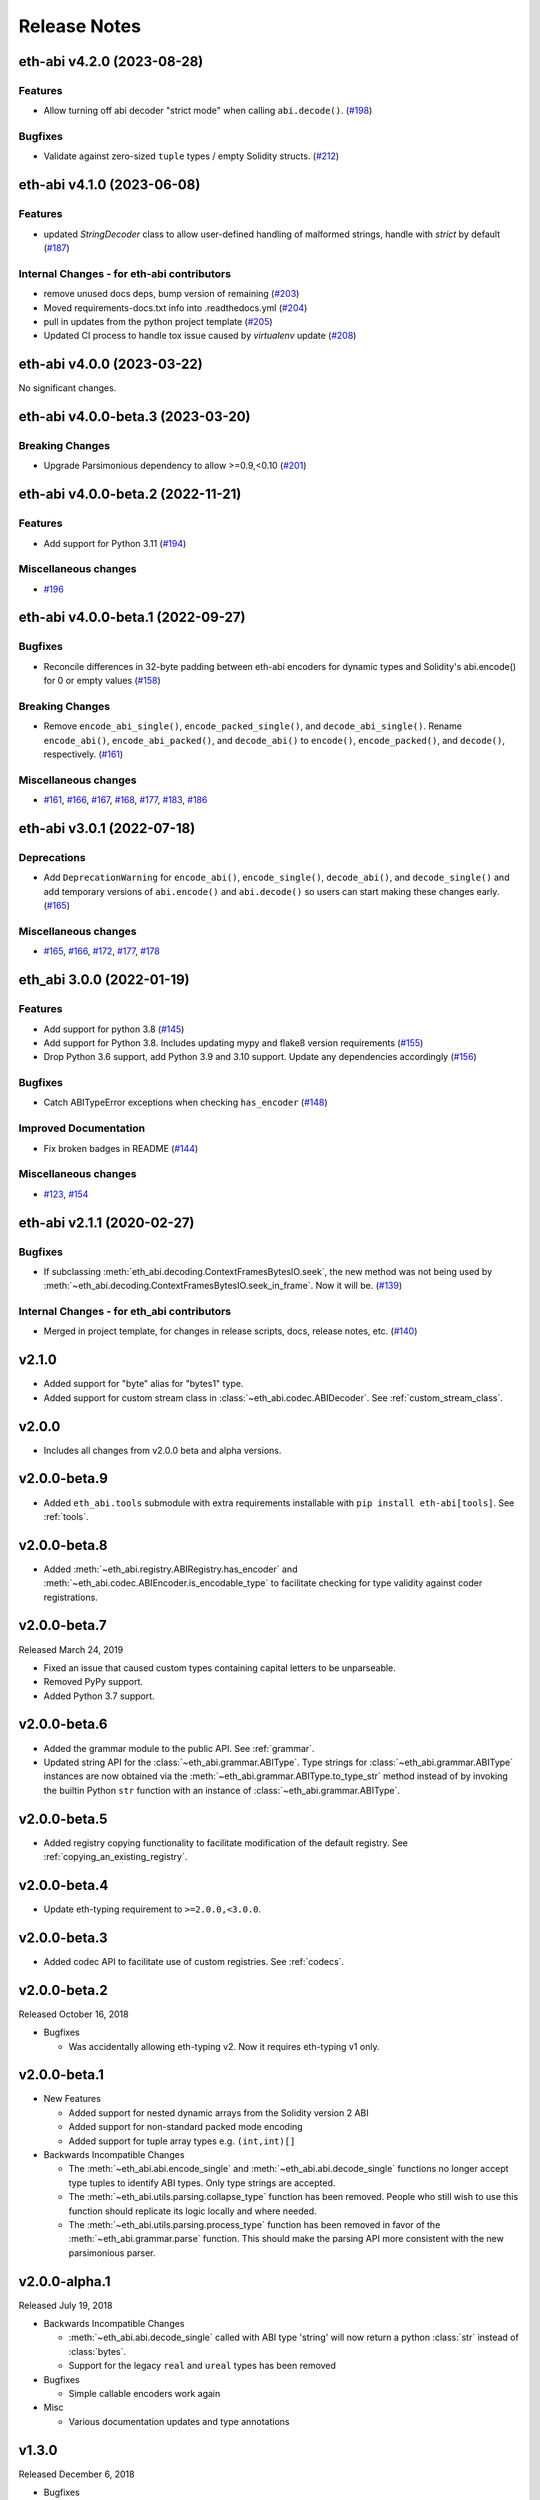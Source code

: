 Release Notes
=============

.. towncrier release notes start

eth-abi v4.2.0 (2023-08-28)
---------------------------

Features
~~~~~~~~

- Allow turning off abi decoder "strict mode" when calling ``abi.decode()``. (`#198 <https://github.com/ethereum/eth-abi/issues/198>`__)


Bugfixes
~~~~~~~~

- Validate against zero-sized ``tuple`` types / empty Solidity structs. (`#212 <https://github.com/ethereum/eth-abi/issues/212>`__)


eth-abi v4.1.0 (2023-06-08)
---------------------------

Features
~~~~~~~~

- updated `StringDecoder` class to allow user-defined handling of malformed strings, handle with `strict` by default (`#187 <https://github.com/ethereum/eth-abi/issues/187>`__)


Internal Changes - for eth-abi contributors
~~~~~~~~~~~~~~~~~~~~~~~~~~~~~~~~~~~~~~~~~~~

- remove unused docs deps, bump version of remaining (`#203 <https://github.com/ethereum/eth-abi/issues/203>`__)
- Moved requirements-docs.txt info into .readthedocs.yml (`#204 <https://github.com/ethereum/eth-abi/issues/204>`__)
- pull in updates from the python project template (`#205 <https://github.com/ethereum/eth-abi/issues/205>`__)
- Updated CI process to handle tox issue caused by `virtualenv` update (`#208 <https://github.com/ethereum/eth-abi/issues/208>`__)


eth-abi v4.0.0 (2023-03-22)
---------------------------

No significant changes.


eth-abi v4.0.0-beta.3 (2023-03-20)
----------------------------------

Breaking Changes
~~~~~~~~~~~~~~~~

- Upgrade Parsimonious dependency to allow >=0.9,<0.10 (`#201
  <https://github.com/ethereum/eth-abi/issues/201>`__)


eth-abi v4.0.0-beta.2 (2022-11-21)
----------------------------------

Features
~~~~~~~~

- Add support for Python 3.11 (`#194
  <https://github.com/ethereum/eth-abi/issues/194>`__)

Miscellaneous changes
~~~~~~~~~~~~~~~~~~~~~

- `#196 <https://github.com/ethereum/eth-abi/issues/196>`__


eth-abi v4.0.0-beta.1 (2022-09-27)
----------------------------------

Bugfixes
~~~~~~~~

- Reconcile differences in 32-byte padding between eth-abi encoders for dynamic
  types and Solidity's abi.encode() for 0 or empty values (`#158
  <https://github.com/ethereum/eth-abi/issues/158>`__)


Breaking Changes
~~~~~~~~~~~~~~~~

- Remove ``encode_abi_single()``, ``encode_packed_single()``, and
  ``decode_abi_single()``. Rename ``encode_abi()``, ``encode_abi_packed()``,
  and ``decode_abi()`` to ``encode()``, ``encode_packed()``, and ``decode()``,
  respectively. (`#161 <https://github.com/ethereum/eth-abi/issues/161>`__)


Miscellaneous changes
~~~~~~~~~~~~~~~~~~~~~

- `#161 <https://github.com/ethereum/eth-abi/issues/161>`__, `#166
  <https://github.com/ethereum/eth-abi/issues/166>`__, `#167
  <https://github.com/ethereum/eth-abi/issues/167>`__, `#168
  <https://github.com/ethereum/eth-abi/issues/168>`__, `#177
  <https://github.com/ethereum/eth-abi/issues/177>`__, `#183
  <https://github.com/ethereum/eth-abi/issues/183>`__, `#186
  <https://github.com/ethereum/eth-abi/issues/186>`__


eth-abi v3.0.1 (2022-07-18)
---------------------------

Deprecations
~~~~~~~~~~~~

- Add ``DeprecationWarning`` for ``encode_abi()``, ``encode_single()``, ``decode_abi()``, and ``decode_single()`` and add temporary versions of ``abi.encode()`` and ``abi.decode()`` so users can start making these changes early. (`#165 <https://github.com/ethereum/eth-abi/issues/165>`__)


Miscellaneous changes
~~~~~~~~~~~~~~~~~~~~~

- `#165 <https://github.com/ethereum/eth-abi/issues/165>`__, `#166 <https://github.com/ethereum/eth-abi/issues/166>`__, `#172 <https://github.com/ethereum/eth-abi/issues/172>`__, `#177 <https://github.com/ethereum/eth-abi/issues/177>`__, `#178 <https://github.com/ethereum/eth-abi/issues/178>`__


eth_abi 3.0.0 (2022-01-19)
--------------------------

Features
~~~~~~~~

- Add support for python 3.8 (`#145 <https://github.com/ethereum/eth-abi/issues/145>`__)
- Add support for Python 3.8. Includes updating mypy and flake8 version requirements (`#155 <https://github.com/ethereum/eth-abi/issues/155>`__)
- Drop Python 3.6 support, add Python 3.9 and 3.10 support. Update any dependencies accordingly (`#156 <https://github.com/ethereum/eth-abi/issues/156>`__)


Bugfixes
~~~~~~~~

- Catch ABITypeError exceptions when checking ``has_encoder`` (`#148 <https://github.com/ethereum/eth-abi/issues/148>`__)


Improved Documentation
~~~~~~~~~~~~~~~~~~~~~~

- Fix broken badges in README (`#144 <https://github.com/ethereum/eth-abi/issues/144>`__)


Miscellaneous changes
~~~~~~~~~~~~~~~~~~~~~

- `#123 <https://github.com/ethereum/eth-abi/issues/123>`__, `#154 <https://github.com/ethereum/eth-abi/issues/154>`__


eth-abi v2.1.1 (2020-02-27)
---------------------------

Bugfixes
~~~~~~~~

- If subclassing :meth:`eth_abi.decoding.ContextFramesBytesIO.seek`, the new method was not
  being used by :meth:`~eth_abi.decoding.ContextFramesBytesIO.seek_in_frame`. Now it will be. (`#139 <https://github.com/ethereum/eth-abi/issues/139>`__)


Internal Changes - for eth_abi contributors
~~~~~~~~~~~~~~~~~~~~~~~~~~~~~~~~~~~~~~~~~~~

- Merged in project template, for changes in release scripts, docs, release notes, etc. (`#140 <https://github.com/ethereum/eth-abi/issues/140>`__)


v2.1.0
------

- Added support for "byte" alias for "bytes1" type.
- Added support for custom stream class in :class:`~eth_abi.codec.ABIDecoder`.
  See :ref:`custom_stream_class`.

v2.0.0
------

- Includes all changes from v2.0.0 beta and alpha versions.

v2.0.0-beta.9
-------------

- Added ``eth_abi.tools`` submodule with extra requirements installable with
  ``pip install eth-abi[tools]``.  See :ref:`tools`.

v2.0.0-beta.8
-------------

- Added  :meth:`~eth_abi.registry.ABIRegistry.has_encoder` and
  :meth:`~eth_abi.codec.ABIEncoder.is_encodable_type` to facilitate checking
  for type validity against coder registrations.

v2.0.0-beta.7
-------------

Released March 24, 2019

- Fixed an issue that caused custom types containing capital letters to be
  unparseable.
- Removed PyPy support.
- Added Python 3.7 support.

v2.0.0-beta.6
-------------

- Added the grammar module to the public API.  See :ref:`grammar`.
- Updated string API for the :class:`~eth_abi.grammar.ABIType`.  Type strings
  for :class:`~eth_abi.grammar.ABIType` instances are now obtained via the
  :meth:`~eth_abi.grammar.ABIType.to_type_str` method instead of by invoking
  the builtin Python ``str`` function with an instance of
  :class:`~eth_abi.grammar.ABIType`.

v2.0.0-beta.5
-------------

- Added registry copying functionality to facilitate modification of the
  default registry.  See :ref:`copying_an_existing_registry`.

v2.0.0-beta.4
-------------

- Update eth-typing requirement to ``>=2.0.0,<3.0.0``.

v2.0.0-beta.3
-------------

- Added codec API to facilitate use of custom registries.  See :ref:`codecs`.

v2.0.0-beta.2
-------------

Released October 16, 2018

- Bugfixes

  - Was accidentally allowing eth-typing v2. Now it requires eth-typing v1 only.

v2.0.0-beta.1
-------------

- New Features

  - Added support for nested dynamic arrays from the Solidity version 2 ABI
  - Added support for non-standard packed mode encoding
  - Added support for tuple array types e.g. ``(int,int)[]``
- Backwards Incompatible Changes

  - The :meth:`~eth_abi.abi.encode_single` and
    :meth:`~eth_abi.abi.decode_single` functions no longer accept type tuples
    to identify ABI types.  Only type strings are accepted.
  - The :meth:`~eth_abi.utils.parsing.collapse_type` function has been removed.
    People who still wish to use this function should replicate its logic
    locally and where needed.
  - The :meth:`~eth_abi.utils.parsing.process_type` function has been removed
    in favor of the :meth:`~eth_abi.grammar.parse` function.  This should make
    the parsing API more consistent with the new parsimonious parser.

v2.0.0-alpha.1
--------------

Released July 19, 2018

- Backwards Incompatible Changes

  - :meth:`~eth_abi.abi.decode_single` called with ABI type 'string' will now return a python
    :class:`str` instead of :class:`bytes`.
  - Support for the legacy ``real`` and ``ureal`` types has been removed
- Bugfixes

  - Simple callable encoders work again
- Misc

  - Various documentation updates and type annotations

v1.3.0
------

Released December 6, 2018

- Bugfixes

  - Resolved an issue that was preventing discovery of type hints.
- Misc

  - Updated eth-typing dependency version to ``>=2.0.0,<3.0.0``.

v1.2.2
-------------

Released October 18, 2018

- Bugfixes

  - Expand parsimonious dependency from v0.8.0 to v0.8.*

v1.2.1
------

Released October 16, 2018

- Bugfixes

  - Was accidentally allowing eth-typing v2. Now it requires eth-typing v1 only.
    (backport from v2)

v1.2.0
------

Released August 28, 2018

- New Features

  - Backported and added support for nested dynamic arrays from the Solidity
    version 2 ABI

v1.1.1
------

Released May 10, 2018

- Bugfixes

  - :meth:`~eth_abi.abi.is_encodable()` now returns ``False`` if a :class:`~decimal.Decimal` has
    too many digits to be encoded in the given ``fixed<M>x<N>`` type.
    (It was previously raising a :class:`ValueError`)
  - Raise an :class:`~eth_abi.exceptions.EncodingTypeError` instead of a
    :class:`TypeError` when trying to encode a :class:`float` into a ``fixed<M>x<N>`` type.

v1.1.0
------

Released May 8, 2018

- New Features

  - Added a Registry API (docs in progress) for looking up encoders by ABI type
  - Added support for types: tuple and fixedMxN
  - Added new is_encodable check for whether a value can be encoded with the given ABI type
- Bugfixes

  - Fix RealDecoder bug that allowed values other than 32 bytes
  - Fix bug that accepted ``stringN`` as a valid ABI type. Strings may not have a fixed length.
  - Stricter value checking when encoding a Decimal (Make sure it's not a NaN)
  - Fix typos in "missing property" exceptions
- Misc

  - Precompile regexes, for performance & clarity
  - Test fixups and switch to CircleCI
  - Readme improvements
  - Performance improvements
  - Drop Python 2 support cruft

v1.0.0
------

Released Feb 28, 2018

- Confirmed pypy3 compatibility
- Add support for eth-utils v1.0.0-beta2 and v1.0.1 stable
- Testing improvements

v1.0.0-beta.0
-------------

Released Feb 5, 2018

- Drop py2 support
- Add support for eth-utils v1-beta1

v0.5.0
------

- Rename to ``eth-abi`` for consistency across github/pypi/python-module

v0.4.4
------

- Better error messages for decoder errors.

v0.4.3
------

- Bugfix for ``process_type`` to support byte string type arrguments

v0.4.2
------

- ``process_type`` now auto-expands all types which have omittied their sizes.

v0.4.1
------

- Support for ``function`` types.

v0.3.1
------

- Bugfix for small signed integer and real encoding/decoding

v0.3.1
------

- Bugfix for faulty release.

v0.3.0
------

- Depart from the original pyethereum encoding/decoding logic.
- Fully rewritten encoder and decoder functionality.

v0.2.2
------

- Fix a handful of bytes encoding issues.

v0.2.1
------

- Use pyrlp utility functions for big_endian int operations

v0.2.0
------

- Bugfixes from upstream pyethereum repository for encoding/decoding
- Python 3 Support

v0.1.0
------

- Initial release
